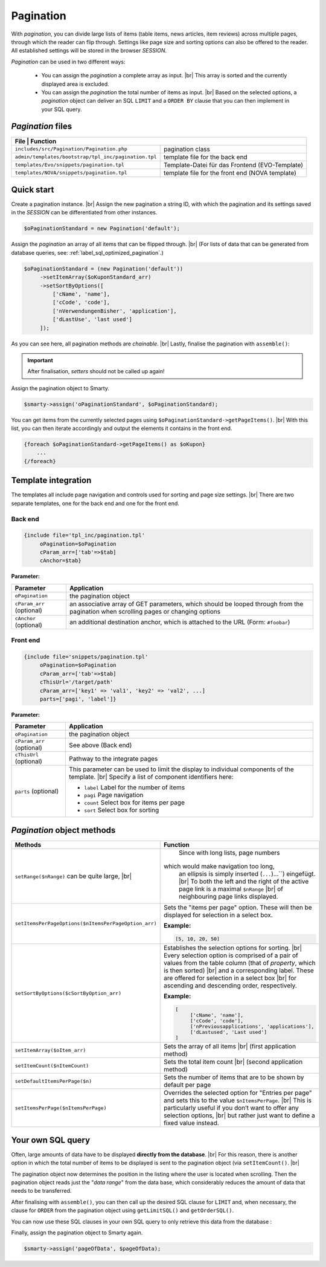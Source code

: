 Pagination
==========

.. |br| raw:: html

   <br />

With *pagination*, you can divide large lists of items (table items, news articles, item reviews) across multiple pages, through
which the reader can flip through. Settings like page size and sorting options can
also be offered to the reader. All established settings will be stored in the browser *SESSION*.

*Pagination* can be used in two different ways:

    - You can assign the *pagination* a complete array as input. |br|
      This array is sorted and the currently displayed area is excluded.
    - You can assign the *pagination* the total number of items as input. |br|
      Based on the selected options, a *pagination* object can deliver an SQL ``LIMIT`` and
      a ``ORDER BY`` clause that you can then implement in your SQL query.

*Pagination* files
------------------

+------------------------------------------------------+-------------------------------------------------+
| File                                                | Function                                         |
+======================================================+=================================================+
| ``includes/src/Pagination/Pagination.php``           | pagination class                                |
+------------------------------------------------------+-------------------------------------------------+
| ``admin/templates/bootstrap/tpl_inc/pagination.tpl`` | template file for the back end                  |
+------------------------------------------------------+-------------------------------------------------+
| ``templates/Evo/snippets/pagination.tpl``            | Template-Datei für das Frontend (EVO-Template)  |
+------------------------------------------------------+-------------------------------------------------+
| ``templates/NOVA/snippets/pagination.tpl``           | template file for the front end (NOVA template) |
+------------------------------------------------------+-------------------------------------------------+

Quick start
-----------

Create a pagination instance. |br|
Assign the new pagination a string ID, with which the pagination and its settings saved in the *SESSION* can be differentiated
from other instances.

.. code-block:: php

   $oPaginationStandard = new Pagination('default');

Assign the *pagination* an array of all items that can be flipped through. |br|
(For lists of data that can be generated from database queries, see: :ref:`label_sql_optimized_pagination`.)

.. code-block:: php

   $oPaginationStandard = (new Pagination('default'))
        ->setItemArray($oKuponStandard_arr)
        ->setSortByOptions([
            ['cName', 'name'],
            ['cCode', 'code'],
            ['nVerwendungenBisher', 'application'],
            ['dLastUse', 'last used']
        ]);

As you can see here, all pagination methods are *chainable*. |br|
Lastly, finalise the pagination with ``assemble()``:

.. code-block:: php
   :emphasize-lines: 9

   $oPaginationStandard = (new Pagination('default'))
        ->setItemArray($oKuponStandard_arr)
        ->setSortByOptions([
            ['cName', 'name'],
            ['cCode', 'code'],
            ['nVerwendungenBisher', 'application'],
            ['dLastUse', 'last used']
        ])
        ->assemble();

.. important::

    After finalisation, *setters* should not be called up again!

Assign the pagination object to Smarty.

.. code-block:: php

   $smarty->assign('oPaginationStandard', $oPaginationStandard);

You can get items from the currently selected pages using ``$oPaginationStandard->getPageItems()``. |br|
With this list, you can then iterate accordingly and output the elements it contains in the front end.

.. code-block:: smarty

    {foreach $oPaginationStandard->getPageItems() as $oKupon}
        ...
    {/foreach}

Template integration
--------------------

The templates all include page navigation and controls used for sorting and page size settings. |br|
There are two separate templates, one for the back end and one for the front end.

Back end
""""""""

.. code-block:: smarty

   {include file='tpl_inc/pagination.tpl'
        oPagination=$oPagination
        cParam_arr=['tab'=>$tab]
        cAnchor=$tab}

**Parameter:**

+---------------------------+------------------------------------------------------------------------------------+
| Parameter                 | Application                                                                        |
+===========================+====================================================================================+
| ``oPagination``           | the pagination object                                                              |
+---------------------------+------------------------------------------------------------------------------------+
| ``cParam_arr`` (optional) | an associative array of GET parameters, which should be looped through from the    |
|                           | pagination                                                                         |
|                           | when scrolling pages or changing options                                           |
+---------------------------+------------------------------------------------------------------------------------+
| ``cAnchor`` (optional)    | an additional destination anchor, which is attached to the URL (Form: ``#foobar``) |
+---------------------------+------------------------------------------------------------------------------------+

Front end
"""""""""

.. code-block:: smarty

   {include file='snippets/pagination.tpl'
        oPagination=$oPagination
        cParam_arr=['tab'=>$tab]
        cThisUrl='/target/path'
        cParam_arr=['key1' => 'val1', 'key2' => 'val2', ...]
        parts=['pagi', 'label']}

**Parameter:**

+---------------------------+----------------------------------------------------------------+
| Parameter                 | Application                                                    |
+===========================+================================================================+
| ``oPagination``           | the pagination object                                          |
+---------------------------+----------------------------------------------------------------+
| ``cParam_arr`` (optional) | See above (Back end)                                           |
+---------------------------+----------------------------------------------------------------+
| ``cThisUrl`` (optional)   | Pathway to the integrate pages                                 |
+---------------------------+----------------------------------------------------------------+
| ``parts`` (optional)      | This parameter can be used to limit the display                |
|                           | to individual components of the template. |br|                 |
|                           | Specify a list of component identifiers here:                  |
|                           |                                                                |
|                           | - ``label`` Label for the number of items                      |
|                           | - ``pagi`` Page navigation                                     |
|                           | - ``count`` Select box for items per page                      |
|                           | - ``sort`` Select box for sorting                              |
+---------------------------+----------------------------------------------------------------+

*Pagination* object methods
---------------------------

+------------------------------------------------------+----------------------------------------------------------------+
| Methods                                              | Function                                                       |
+======================================================+================================================================+
| ``setRange($nRange)``                                | Since with long lists, page numbers                            |
| can be quite large,  |br|                            |                                                                |
|                                                      |which would make navigation too long,                           |
|                                                      | an ellipsis is simply inserted (``...``)...``) eingefügt. |br| |
|                                                      | To both the left and the right of the active page link         |
|                                                      | is a maximal ``$nRange`` |br|                                  |
|                                                      | of neighbouring page links displayed.                          |
+------------------------------------------------------+----------------------------------------------------------------+
| ``setItemsPerPageOptions($nItemsPerPageOption_arr)`` | Sets the "items per page" option.                              |
|                                                      | These will then be displayed for selection in a select box.    |
|                                                      |                                                                |
|                                                      | **Example:**                                                   |
|                                                      |                                                                |
|                                                      | .. code-block:: php                                            |
|                                                      |                                                                |
|                                                      |      [5, 10, 20, 50]                                           |
+------------------------------------------------------+----------------------------------------------------------------+
| ``setSortByOptions($cSortByOption_arr)``             | Establishes the selection options for sorting. |br|            |
|                                                      | Every selection option is comprised of a pair of values from   |
|                                                      | the table column                                               |
|                                                      | (that of *property*, which is then sorted) |br|                |
|                                                      | and a corresponding label.                                     |
|                                                      | These are offered for selection in a select box |br|           |
|                                                      | for ascending and descending order, respectively.              |
|                                                      |                                                                |
|                                                      | **Example:**                                                   |
|                                                      |                                                                |
|                                                      | .. code-block:: php                                            |
|                                                      |                                                                |
|                                                      |     [                                                          |
|                                                      |          ['cName', 'name'],                                    |
|                                                      |          ['cCode', 'code'],                                    |
|                                                      |          ['nPreviousapplications', 'applications'],            |
|                                                      |          ['dLastused', 'Last used']                            |
|                                                      |     ]                                                          |
+------------------------------------------------------+----------------------------------------------------------------+
| ``setItemArray($oItem_arr)``                         | Sets the array of all items |br|                               |
|                                                      | (first application method)                                     |
+------------------------------------------------------+----------------------------------------------------------------+
| ``setItemCount($nItemCount)``                        | Sets the total item count |br|                                 |
|                                                      | (second application method)                                    |
+------------------------------------------------------+----------------------------------------------------------------+
| ``setDefaultItemsPerPage($n)``                       | Sets the number of items                                       |
|                                                      | that are to be shown by default per page                       |
+------------------------------------------------------+----------------------------------------------------------------+
| ``setItemsPerPage($nItemsPerPage)``                  | Overrides the selected option for "Entries per page" and       |
|                                                      | sets this to the value ``$nItemsPerPage``. |br|                |
|                                                      | This is particularly useful if you don’t want to offer         |
|                                                      | any selection options, |br|                                    |
|                                                      | but rather just want to define a fixed value instead.          |
+------------------------------------------------------+----------------------------------------------------------------+


.. _label_sql_optimized_pagination:

Your own SQL query
------------------

Often, large amounts of data have to be displayed **directly from the database**. |br|
For this reason, there is another option in which the
total number of items to be displayed is sent to the pagination object (via ``setItemCount()``. |br|

.. code-block:: php
   :emphasize-lines: 1

   $oPagination->setItemCount(
       Shop::Container()->getDB()->query(
          'SELECT count(*) AS count FROM tkunden',
          ReturnType::SINGLE_OBJECT
       )->count);

The pagination object now determines the position in the listing where the user is located when scrolling.
Then the pagination object reads just the "*data range*" from the data base, which considerably reduces the amount of data that
needs to be transferred.

After finalising with ``assemble()``, you can then call up the desired SQL clause for ``LIMIT`` and, when necessary, the
clause for ``ORDER`` from the pagination object using ``getLimitSQL()`` and ``getOrderSQL()``.

You can now use these SQL clauses in your own SQL query to only retrieve this data from the database
:

.. code-block:: php
   :emphasize-lines: 4

   $pageOfData = Shop::Container()->getDB()->queryPrepared(
       'SELECT * FROM tredirect LIMIT :limitation ORDER BY :sorting',
       [
          'limitation' => $oPagination->getLimitSQL(),
          'sorting'    => $oPagination->getOrderSQL()
       ],
       ReturnType::ARRAY_OF_OBJECTS);

Finally, assign the pagination object to Smarty again.

.. code-block:: php

   $smarty->assign('pageOfData', $pageOfData);

